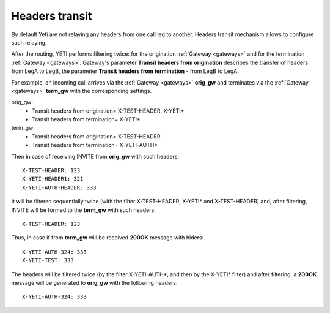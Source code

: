 
.. :maxdepth: 2

===============
Headers transit
===============

.. _headers_fitering:

By default Yeti are not relaying any headers from one call leg to another. Headers transit mechanism allows to configure such relaying.


After the routing, YETI performs filtering twice: for the origination :ref:`Gateway <gateways>` and for the termination :ref:`Gateway <gateways>`.
Gateway's parameter **Transit headers from origination** describes the transfer of headers from LegA to LegB, the parameter **Transit headers from termination** - from LegB to LegA.

For example, an incoming call arrives via the :ref:`Gateway <gateways>` **orig_gw** and terminates via the :ref:`Gateway <gateways>` **term_gw** with the corresponding settings.

orig_gw:
    * Transit headers from origination= X-TEST-HEADER, X-YETI*
    * Transit headers from termination= X-YETI*
    
term_gw:
    * Transit headers from origination= X-TEST-HEADER
    * Transit headers from termination= X-YETI-AUTH*

Then in case of receiving INVITE from **orig_gw** with such headers:
::

    X-TEST-HEADER: 123
    X-YETI-HEADER1: 321
    X-YETI-AUTH-HEADER: 333


It will be filtered sequentially twice (with the filter X-TEST-HEADER, X-YETI* and X-TEST-HEADER) and, after filtering, INVITE will be formed to the **term_gw** with such headers:
::

    X-TEST-HEADER: 123


Thus, in case if from **term_gw** will be received **200OK** message with hiders:
::

    X-YETI-AUTH-324: 333
    X-YETI-TEST: 333

The headers will be filtered twice (by the filter X-YETI-AUTH*, and then by the X-YETI* filter) and after filtering, a **200OK** message will be generated to **orig_gw** with the following headers:
::

    X-YETI-AUTH-324: 333







